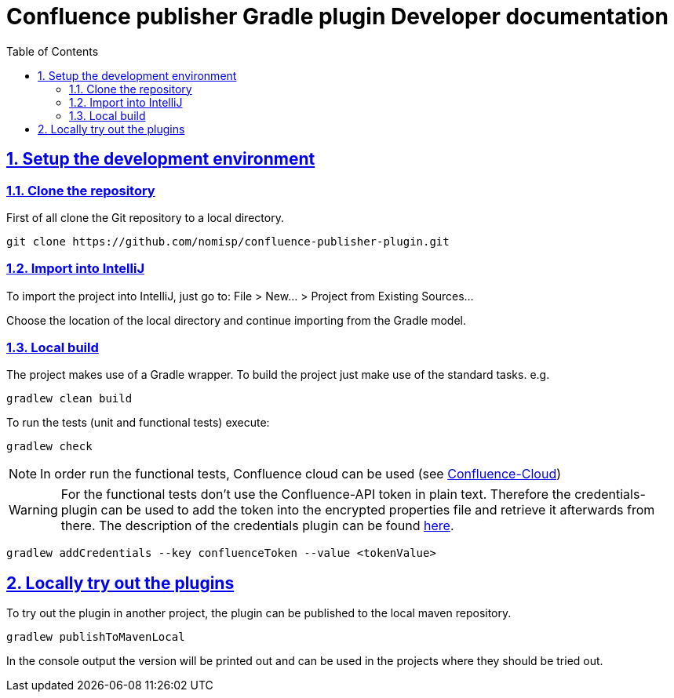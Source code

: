= Confluence publisher Gradle plugin Developer documentation
:doctype: book
:page-layout!:
:toc: left
:toclevels: 2
:sectanchors:
:sectlinks:
:sectnums:

== Setup the development environment
=== Clone the repository
First of all clone the Git repository to a local directory.
[source, bash]
----
git clone https://github.com/nomisp/confluence-publisher-plugin.git
----

=== Import into IntelliJ
To import the project into IntelliJ, just go to: File > New... > Project from Existing Sources...

Choose the location of the local directory and continue importing from the Gradle model.

=== Local build
The project makes use of a Gradle wrapper. To build the project just make use of the standard tasks. e.g.
[source, bash]
----
gradlew clean build
----

To run the tests (unit and functional tests) execute:
[source, bash]
----
gradlew check
----

[NOTE]
In order run the functional tests, Confluence cloud can be used (see https://nomisp.atlassian.net/wiki/spaces/GRADLE/pages/2555905/Functional+Tests[Confluence-Cloud])

[WARNING]
For the functional tests don't use the Confluence-API token in plain text.
Therefore the credentials-plugin can be used to add the token into the encrypted properties file and retrieve it afterwards from there.
The description of the credentials plugin can be found https://github.com/etiennestuder/gradle-credentials-plugin[here].
[source, bash]
----
gradlew addCredentials --key confluenceToken --value <tokenValue>
----

== Locally try out the plugins
To try out the plugin in another project, the plugin can be published to the local maven repository.
[source, bash]
----
gradlew publishToMavenLocal
----
In the console output the version will be printed out and can be used in the projects where they should be tried out.
